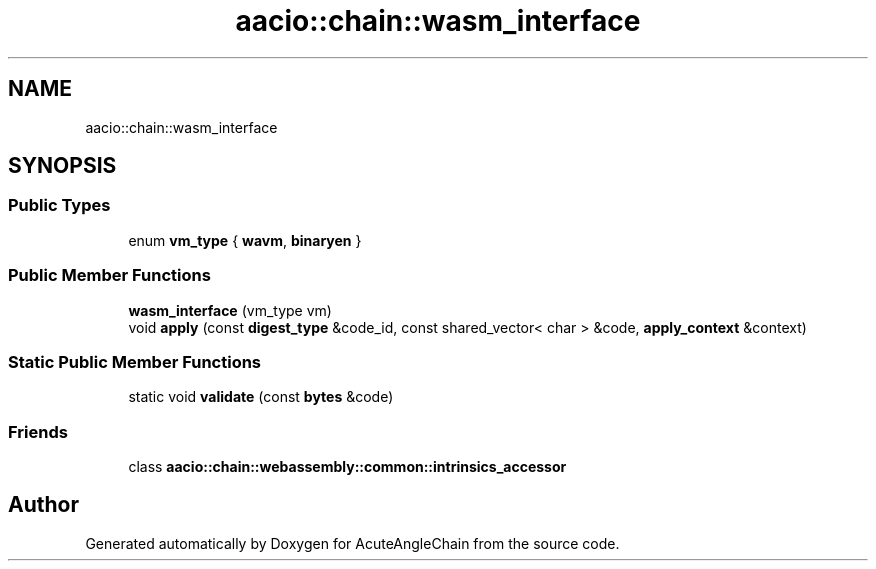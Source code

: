 .TH "aacio::chain::wasm_interface" 3 "Sun Jun 3 2018" "AcuteAngleChain" \" -*- nroff -*-
.ad l
.nh
.SH NAME
aacio::chain::wasm_interface
.SH SYNOPSIS
.br
.PP
.SS "Public Types"

.in +1c
.ti -1c
.RI "enum \fBvm_type\fP { \fBwavm\fP, \fBbinaryen\fP }"
.br
.in -1c
.SS "Public Member Functions"

.in +1c
.ti -1c
.RI "\fBwasm_interface\fP (vm_type vm)"
.br
.ti -1c
.RI "void \fBapply\fP (const \fBdigest_type\fP &code_id, const shared_vector< char > &code, \fBapply_context\fP &context)"
.br
.in -1c
.SS "Static Public Member Functions"

.in +1c
.ti -1c
.RI "static void \fBvalidate\fP (const \fBbytes\fP &code)"
.br
.in -1c
.SS "Friends"

.in +1c
.ti -1c
.RI "class \fBaacio::chain::webassembly::common::intrinsics_accessor\fP"
.br
.in -1c

.SH "Author"
.PP 
Generated automatically by Doxygen for AcuteAngleChain from the source code\&.
